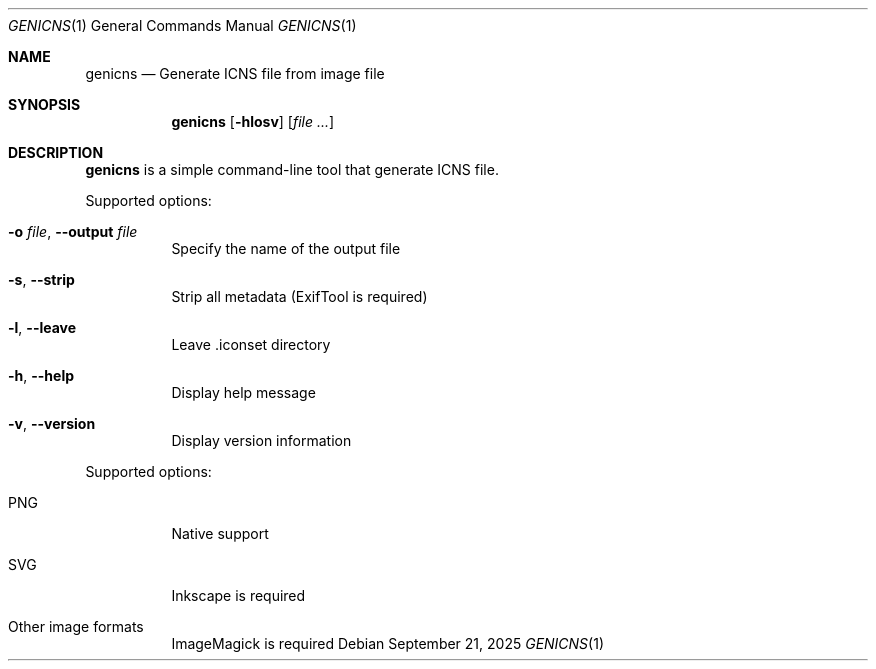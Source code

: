 .Dd September 21, 2025
.Dt GENICNS 1
.Os
.Sh NAME
.Nm genicns
.Nd Generate ICNS file from image file
.Sh SYNOPSIS
.Nm genicns
.Op Fl hlosv
.Op Ar file ...
.Sh DESCRIPTION
.Nm
is a simple command-line tool that generate ICNS file.
.Pp
Supported options:
.Bl -tag -width Ds
.It Fl o Ar file , Fl Fl output Ar file
Specify the name of the output file
.It Fl s , Fl Fl strip
Strip all metadata (ExifTool is required)
.It Fl l , Fl Fl leave
Leave .iconset directory
.It Fl h , Fl Fl help
Display help message
.It Fl v , Fl Fl version
Display version information
.El
.Pp
Supported options:
.Bl -tag -width Ds
.It PNG
Native support
.It SVG
Inkscape is required
.It Other image formats
ImageMagick is required
.El
